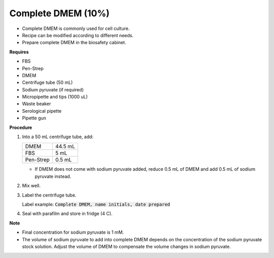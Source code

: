 .. _10 dmem:

Complete DMEM (10%)
===================

* Complete DMEM is commonly used for cell culture.
* Recipe can be modified according to different needs. 
* Prepare complete DMEM in the biosafety cabinet.

**Requires**

* FBS
* Pen-Strep
* DMEM
* Centrifuge tube (50 mL)
* Sodium pyruvate (if required)
* Micropipette and tips (1000 uL)
* Waste beaker 
* Serological pipette 
* Pipette gun 

**Procedure**

#. Into a 50 mL centrifuge tube, add:

   +-----------+---------+
   | DMEM      | 44.5 mL |
   +-----------+---------+
   | FBS       |    5 mL |
   +-----------+---------+
   | Pen-Strep |  0.5 mL |
   +-----------+---------+

   * If DMEM does not come with sodium pyruvate added, reduce 0.5 mL of DMEM and add 0.5 mL of sodium pyruvate instead. 

#. Mix well. 
#. Label the centrifuge tube. 

   Label example: :code:`Complete DMEM, name initials, date prepared`

#. Seal with parafilm and store in fridge (4 C).

**Note**

* Final concentration for sodium pyruvate is 1 mM.
* The volume of sodium pyruvate to add into complete DMEM depends on the concentration of the sodium pyruvate stock solution. Adjust the volume of DMEM to compensate the volume changes in sodium pyruvate.